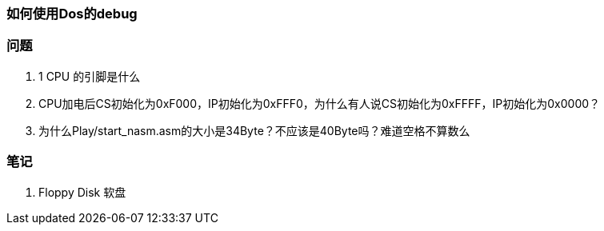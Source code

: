 === 如何使用Dos的debug

=== 问题
. 1 CPU 的引脚是什么 
. CPU加电后CS初始化为0xF000，IP初始化为0xFFF0，为什么有人说CS初始化为0xFFFF，IP初始化为0x0000？
. 为什么Play/start_nasm.asm的大小是34Byte？不应该是40Byte吗？难道空格不算数么


=== 笔记
. Floppy Disk 软盘


